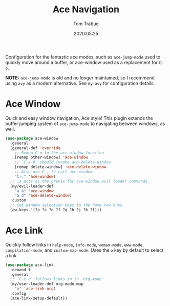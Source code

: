 #+title:  Ace Navigation
#+author: Tom Trabue
#+email:  tom.trabue@gmail.com
#+date:   2020:05:25
#+STARTUP: fold

Configuration for the fantastic ace modes, such as =ace-jump-mode= used to
quickly move around a buffer, or ace-window used as a replacement for =C-o=.

*NOTE:* =ace-jump-mode= is old and no longer maintained, so I recommend using
=avy= as a modern alternative. See =my-avy= for configuration details.

* Ace Window
Quick and easy window navigation, Ace style! This plugin extends the buffer
jumping system of =ace-jump-mode= to navigating between windows, as well.

#+begin_src emacs-lisp
  (use-package ace-window
    :general
    (general-def 'override
      ;; Remap C-o to the ace-window function
      [remap other-window] 'ace-window
      ;; `C-x 0' should invoke ace-delete-window
      [remap delete-window] 'ace-delete-window
      ;; Also use C-, to call ace-window
      "C-," 'ace-window)
    ;; ,a acts as the previx for ace-window evil leader commands.
    (my/evil-leader-def
      "a a" 'ace-window
      "a d" 'ace-delete-window)
    :custom
    ;; Set window selection keys to the home row ones.
    (aw-keys '(?a ?s ?d ?f ?g ?h ?j ?k ?l)))
#+end_src

* Ace Link
Quickly follow links in =help-mode=, =info-mode=, =woman-mode=, =eww-mode=,
=compilation-mode=, and =custom-map-mode=.  Uses the =o= key by default to
select a link.

#+begin_src emacs-lisp
  (use-package ace-link
    :demand t
    :general
    ;; `C-c o' follows links in in `org-mode'
    (my/user-leader-def org-mode-map
      "o" 'ace-link-org)
    :config
    (ace-link-setup-default))
#+end_src
